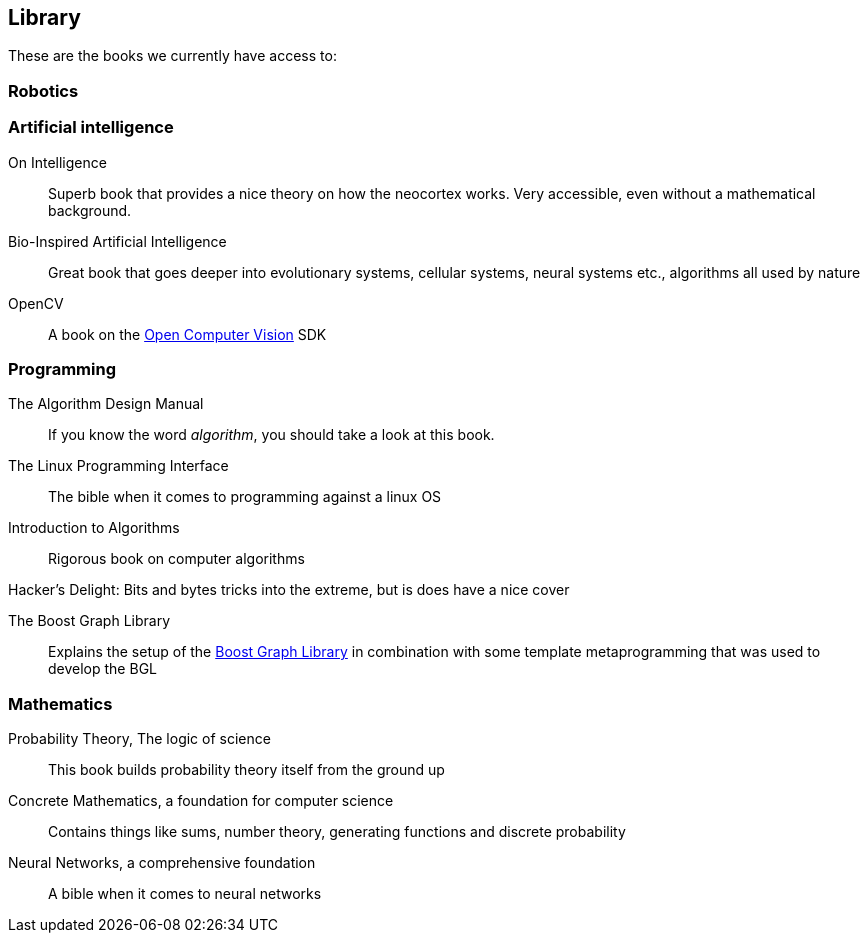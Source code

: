 == Library

These are the books we currently have access to:

=== Robotics

=== Artificial intelligence

On Intelligence::
    Superb book that provides a nice theory on how the neocortex works. Very accessible, even without a mathematical background.

Bio-Inspired Artificial Intelligence::
    Great book that goes deeper into evolutionary systems, cellular systems, neural systems etc., algorithms all used by nature

OpenCV::
    A book on the http://opencv.willowgarage.com/wiki/[Open Computer Vision] SDK

=== Programming

The Algorithm Design Manual::
    If you know the word _algorithm_, you should take a look at this book.

The Linux Programming Interface::
    The bible when it comes to programming against a linux OS

Introduction to Algorithms::
    Rigorous book on computer algorithms

Hacker's Delight:
    Bits and bytes tricks into the extreme, but is does have a nice cover

The Boost Graph Library::
    Explains the setup of the http://www.boost.org/doc/libs/1_52_0/libs/graph/doc/index.html[Boost Graph Library] in combination with some template metaprogramming that was used to develop the BGL

=== Mathematics

Probability Theory, The logic of science::
    This book builds probability theory itself from the ground up

Concrete Mathematics, a foundation for computer science::
    Contains things like sums, number theory, generating functions and discrete probability

Neural Networks, a comprehensive foundation::
    A bible when it comes to neural networks